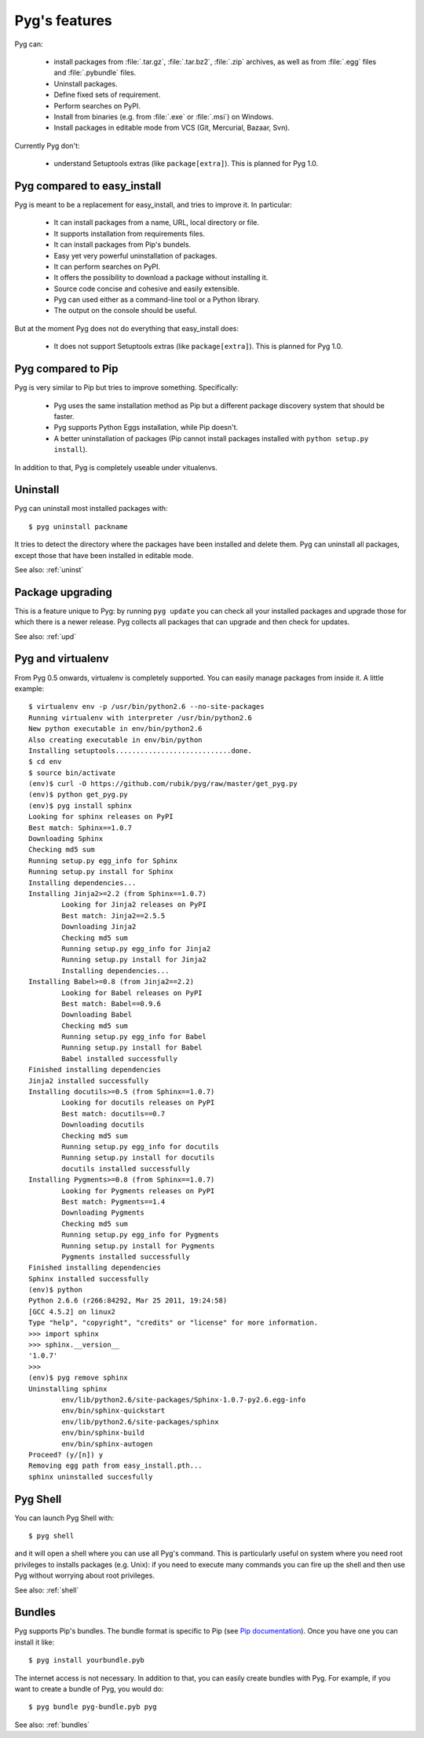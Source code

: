 Pyg's features
==============

Pyg can:

    * install packages from :file:`.tar.gz`, :file:`.tar.bz2`, :file:`.zip` archives, as well as from :file:`.egg` files and :file:`.pybundle` files.
    * Uninstall packages.
    * Define fixed sets of requirement.
    * Perform searches on PyPI.
    * Install from binaries (e.g. from :file:`.exe` or :file:`.msi`) on Windows.
    * Install packages in editable mode from VCS (Git, Mercurial, Bazaar, Svn).

Currently Pyg don't:

    * understand Setuptools extras (like ``package[extra]``). This is planned for Pyg 1.0.


Pyg compared to easy_install
----------------------------

Pyg is meant to be a replacement for easy_install, and tries to improve it. In particular:

    * It can install packages from a name, URL, local directory or file.
    * It supports installation from requirements files.
    * It can install packages from Pip's bundels.
    * Easy yet very powerful uninstallation of packages.
    * It can perform searches on PyPI.
    * It offers the possibility to download a package without installing it.
    * Source code concise and cohesive and easily extensible.
    * Pyg can used either as a command-line tool or a Python library.
    * The output on the console should be useful.

But at the moment Pyg does not do everything that easy_install does:

    * It does not support Setuptools extras (like ``package[extra]``). This is planned for Pyg 1.0.


Pyg compared to Pip
-------------------

Pyg is very similar to Pip but tries to improve something. Specifically:

    * Pyg uses the same installation method as Pip but a different package discovery system that should be faster.
    * Pyg supports Python Eggs installation, while Pip doesn't.
    * A better uninstallation of packages (Pip cannot install packages installed with ``python setup.py install``).

In addition to that, Pyg is completely useable under vitualenvs.


Uninstall
---------

Pyg can uninstall most installed packages with::

    $ pyg uninstall packname

It tries to detect the directory where the packages have been installed and delete them.
Pyg can uninstall all packages, except those that have been installed in editable mode.

See also: :ref:`uninst`


Package upgrading
-----------------

This is a feature unique to Pyg: by running ``pyg update`` you can check all your installed packages and upgrade those for which there is a newer release.
Pyg collects all packages that can upgrade and then check for updates.

See also: :ref:`upd`

Pyg and virtualenv
------------------

.. versionadded:: 0.5

From Pyg 0.5 onwards, virtualenv is completely supported. You can easily manage packages from inside it.
A little example::

    $ virtualenv env -p /usr/bin/python2.6 --no-site-packages
    Running virtualenv with interpreter /usr/bin/python2.6
    New python executable in env/bin/python2.6
    Also creating executable in env/bin/python
    Installing setuptools............................done.
    $ cd env
    $ source bin/activate
    (env)$ curl -O https://github.com/rubik/pyg/raw/master/get_pyg.py
    (env)$ python get_pyg.py
    (env)$ pyg install sphinx
    Looking for sphinx releases on PyPI
    Best match: Sphinx==1.0.7
    Downloading Sphinx
    Checking md5 sum
    Running setup.py egg_info for Sphinx
    Running setup.py install for Sphinx
    Installing dependencies...
    Installing Jinja2>=2.2 (from Sphinx==1.0.7)
            Looking for Jinja2 releases on PyPI
            Best match: Jinja2==2.5.5
            Downloading Jinja2
            Checking md5 sum
            Running setup.py egg_info for Jinja2
            Running setup.py install for Jinja2
            Installing dependencies...
    Installing Babel>=0.8 (from Jinja2==2.2)
            Looking for Babel releases on PyPI
            Best match: Babel==0.9.6
            Downloading Babel
            Checking md5 sum
            Running setup.py egg_info for Babel
            Running setup.py install for Babel
            Babel installed successfully
    Finished installing dependencies
    Jinja2 installed successfully
    Installing docutils>=0.5 (from Sphinx==1.0.7)
            Looking for docutils releases on PyPI
            Best match: docutils==0.7
            Downloading docutils
            Checking md5 sum
            Running setup.py egg_info for docutils
            Running setup.py install for docutils
            docutils installed successfully
    Installing Pygments>=0.8 (from Sphinx==1.0.7)
            Looking for Pygments releases on PyPI
            Best match: Pygments==1.4
            Downloading Pygments
            Checking md5 sum
            Running setup.py egg_info for Pygments
            Running setup.py install for Pygments
            Pygments installed successfully
    Finished installing dependencies
    Sphinx installed successfully
    (env)$ python
    Python 2.6.6 (r266:84292, Mar 25 2011, 19:24:58) 
    [GCC 4.5.2] on linux2
    Type "help", "copyright", "credits" or "license" for more information.
    >>> import sphinx
    >>> sphinx.__version__
    '1.0.7'
    >>>
    (env)$ pyg remove sphinx
    Uninstalling sphinx
            env/lib/python2.6/site-packages/Sphinx-1.0.7-py2.6.egg-info
            env/bin/sphinx-quickstart
            env/lib/python2.6/site-packages/sphinx
            env/bin/sphinx-build
            env/bin/sphinx-autogen
    Proceed? (y/[n]) y
    Removing egg path from easy_install.pth...
    sphinx uninstalled succesfully

Pyg Shell
---------

You can launch Pyg Shell with::

    $ pyg shell

and it will open a shell where you can use all Pyg's command. This is particularly useful on system where you need root privileges to installs packages (e.g. Unix): if you need to execute many commands you can fire up the shell and then use Pyg without worrying about root privileges.

See also: :ref:`shell`


Bundles
-------

Pyg supports Pip's bundles. The bundle format is specific to Pip (see `Pip documentation <http://www.pip-installer.org/en/latest/index.html#bundles>`_).
Once you have one you can install it like::

    $ pyg install yourbundle.pyb

The internet access is not necessary.
In addition to that, you can easily create bundles with Pyg. For example, if you want to create a bundle of Pyg, you would do::

    $ pyg bundle pyg-bundle.pyb pyg

See also: :ref:`bundles`